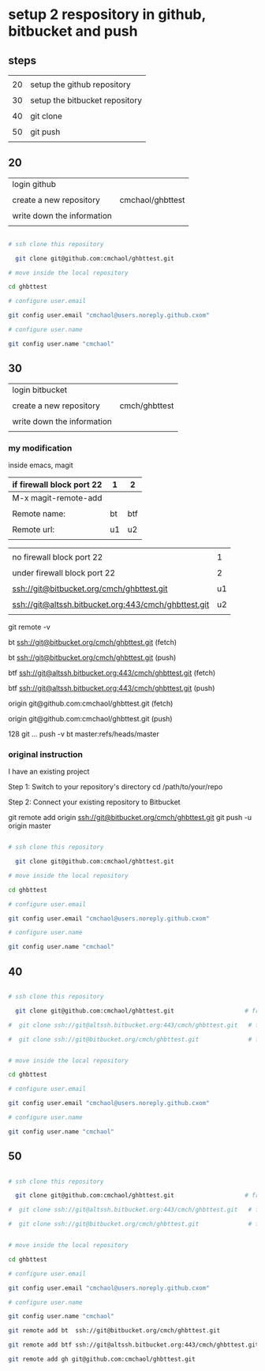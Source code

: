 * setup 2 respository in github, bitbucket and push

** steps

|    |                                |
| 20 | setup the github repository    |
|    |                                |
| 30 | setup the bitbucket repository |
|    |                                |
| 40 | git clone                      |
|    |                                |
| 50 | git push                       |
|    |                                |


** 20

| login github               |                  |
|                            |                  |
| create a new repository    | cmchaol/ghbttest |
|                            |                  |
| write down the information |                  |
|                            |                  |


#+HEADERS: :dir /tmp
#+BEGIN_SRC sh

# ssh clone this repository   

  git clone git@github.com:cmchaol/ghbttest.git

# move inside the local repository                       

cd ghbttest
                                                          
# configure user.email                                   

git config user.email "cmchaol@users.noreply.github.cxom"

# configure user.name 

git config user.name "cmchaol"

#+END_SRC


** 30

| login bitbucket            |               |
|                            |               |
| create a new repository    | cmch/ghbttest |
|                            |               |
| write down the information |               |
|                            |               |


*** my modification

inside emacs, magit

| if firewall block port 22 | 1  | 2   |
|---------------------------+----+-----|
| M-x magit-remote-add      |    |     |
|                           |    |     |
| Remote name:              | bt | btf |
|                           |    |     |
| Remote url:               | u1 | u2  |
|                           |    |     |

  

|                                                      |    |
| no firewall block port 22                            |  1 |
|                                                      |    |
| under firewall block port 22                         |  2 |
|------------------------------------------------------+----|
|                                                      |    |
| ssh://git@bitbucket.org/cmch/ghbttest.git            | u1 |
|                                                      |    |
| ssh://git@altssh.bitbucket.org:443/cmch/ghbttest.git | u2 |
|                                                      |    |

git remote -v

bt      ssh://git@bitbucket.org/cmch/ghbttest.git (fetch)

bt      ssh://git@bitbucket.org/cmch/ghbttest.git (push)


btf     ssh://git@altssh.bitbucket.org:443/cmch/ghbttest.git (fetch)

btf     ssh://git@altssh.bitbucket.org:443/cmch/ghbttest.git (push)


origin  git@github.com:cmchaol/ghbttest.git (fetch)

origin  git@github.com:cmchaol/ghbttest.git (push)

128 git … push -v bt master:refs/heads/master


*** original instruction

I have an existing project

Step 1: Switch to your repository's directory
cd /path/to/your/repo

Step 2: Connect your existing repository to Bitbucket

git remote add origin ssh://git@bitbucket.org/cmch/ghbttest.git
git push -u origin master




#+HEADERS: :dir /tmp
#+BEGIN_SRC sh

# ssh clone this repository   

  git clone git@github.com:cmchaol/ghbttest.git

# move inside the local repository                       

cd ghbttest
                                                          
# configure user.email                                   

git config user.email "cmchaol@users.noreply.github.cxom"

# configure user.name 

git config user.name "cmchaol"

#+END_SRC



** 40


#+HEADERS: :dir /tmp
#+BEGIN_SRC sh

# ssh clone this repository   

  git clone git@github.com:cmchaol/ghbttest.git                    # from github

#  git clone ssh://git@altssh.bitbucket.org:443/cmch/ghbttest.git   # from bitbucket with port 443

#  git clone ssh://git@bitbucket.org/cmch/ghbttest.git              # from bitbucket with port 22


# move inside the local repository                       

cd ghbttest
                                                          
# configure user.email                                   

git config user.email "cmchaol@users.noreply.github.cxom"

# configure user.name 

git config user.name "cmchaol"

#+END_SRC


** 50


#+HEADERS: :dir /tmp
#+BEGIN_SRC sh

# ssh clone this repository   

  git clone git@github.com:cmchaol/ghbttest.git                    # from github

#  git clone ssh://git@altssh.bitbucket.org:443/cmch/ghbttest.git   # from bitbucket with port 443

#  git clone ssh://git@bitbucket.org/cmch/ghbttest.git              # from bitbucket with port 22


# move inside the local repository                       

cd ghbttest
                                                          
# configure user.email                                   

git config user.email "cmchaol@users.noreply.github.cxom"

# configure user.name 

git config user.name "cmchaol"

git remote add bt  ssh://git@bitbucket.org/cmch/ghbttest.git

git remote add btf ssh://git@altssh.bitbucket.org:443/cmch/ghbttest.git

git remote add gh git@github.com:cmchaol/ghbttest.git      


#+END_SRC







